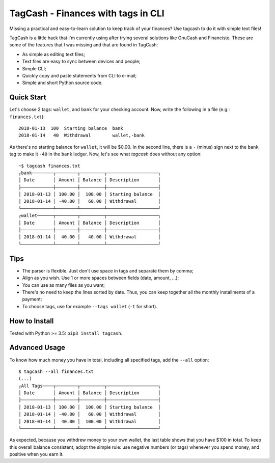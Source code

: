 TagCash - Finances with tags in CLI
===================================

|semaphore| |coveralls|

Missing a practical and easy-to-learn solution to keep track of your finances? Use tagcash to do it with simple text files!

TagCash is a little hack that I'm currently using after trying several solutions like GnuCash and Financisto. These are some of the features that I was missing and that are found in TagCash:

- As simple as editing text files;
- Text files are easy to sync between devices and people;
- Simple CLI;
- Quickly copy and paste statements from CLI to e-mail;
- Simple and short Python source code.


Quick Start
-----------

Let's choose 2 tags: ``wallet``, and ``bank`` for your checking account. Now, write the following in a file (e.g.: ``finances.txt``)::

 2018-01-13  100  Starting balance  bank
 2018-01-14   40  Withdrawal        wallet,-bank

As there's no starting balance for ``wallet``, it will be $0.00. In the second line, there is a ``-`` (minus) sign next to the ``bank`` tag to make it ``-40`` in the ``bank`` ledger. Now, let's see what *tagcash* does without any option::

 ~$ tagcash finances.txt
 ┌bank────────┬────────┬─────────┬───────────────────┐
 │ Date       │ Amount │ Balance │ Description       │
 ├────────────┼────────┼─────────┼───────────────────┤
 │ 2018-01-13 │ 100.00 │  100.00 │ Starting balance  │
 │ 2018-01-14 │ -40.00 │   60.00 │ Withdrawal        │
 └────────────┴────────┴─────────┴───────────────────┘
 ┌wallet──────┬────────┬─────────┬───────────────────┐
 │ Date       │ Amount │ Balance │ Description       │
 ├────────────┼────────┼─────────┼───────────────────┤
 │ 2018-01-14 │  40.00 │   40.00 │ Withdrawal        │
 └────────────┴────────┴─────────┴───────────────────┘


Tips
----

- The parser is flexible. Just don't use space in tags and separate them by comma;
- Align as you wish. Use 1 or more spaces between fields (date, amount, ...);
- You can use as many files as you want;
- There's no need to keep the lines sorted by date. Thus, you can keep together all the monthly installments of a payment;
- To choose tags, use for example ``--tags wallet`` (``-t`` for short).


How to Install
--------------
Tested with Python >= 3.5: ``pip3 install tagcash``.


Advanced Usage
--------------

To know how much money you have in total, including all specified tags, add the ``--all`` option::

 $ tagcash --all finances.txt
 (...)
 ┌All Tags────┬────────┬─────────┬───────────────────┐
 │ Date       │ Amount │ Balance │ Description       │
 ├────────────┼────────┼─────────┼───────────────────┤
 │ 2018-01-13 │ 100.00 │  100.00 │ Starting balance  │
 │ 2018-01-14 │ -40.00 │   60.00 │ Withdrawal        │
 │ 2018-01-14 │  40.00 │  100.00 │ Withdrawal        │
 └────────────┴────────┴─────────┴───────────────────┘

As expected, because you withdrew money to your own wallet, the last table shows that you have $100 in total. To keep this overall balance consistent, adopt the simple rule: use negative numbers (or tags) whenever you spend money, and positive when you earn it.


.. |semaphore| image:: https://semaphoreci.com/api/v1/cemsbr/tagcash/branches/master/shields_badge.svg
              :target: https://semaphoreci.com/cemsbr/tagcash
.. |coveralls| image:: https://coveralls.io/repos/github/cemsbr/tagcash/badge.svg?branch=master
              :target: https://coveralls.io/github/cemsbr/tagcash?branch=master


